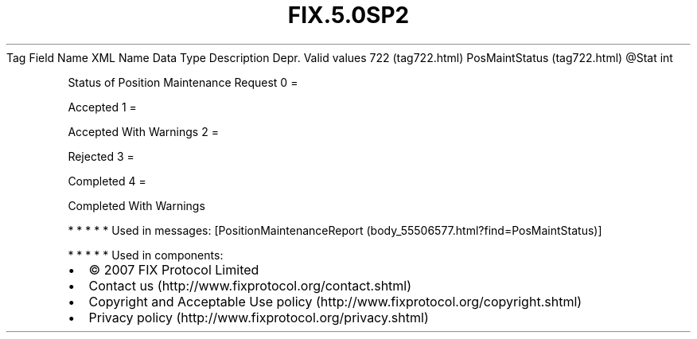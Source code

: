 .TH FIX.5.0SP2 "" "" "Tag #722"
Tag
Field Name
XML Name
Data Type
Description
Depr.
Valid values
722 (tag722.html)
PosMaintStatus (tag722.html)
\@Stat
int
.PP
Status of Position Maintenance Request
0
=
.PP
Accepted
1
=
.PP
Accepted With Warnings
2
=
.PP
Rejected
3
=
.PP
Completed
4
=
.PP
Completed With Warnings
.PP
   *   *   *   *   *
Used in messages:
[PositionMaintenanceReport (body_55506577.html?find=PosMaintStatus)]
.PP
   *   *   *   *   *
Used in components:

.PD 0
.P
.PD

.PP
.PP
.IP \[bu] 2
© 2007 FIX Protocol Limited
.IP \[bu] 2
Contact us (http://www.fixprotocol.org/contact.shtml)
.IP \[bu] 2
Copyright and Acceptable Use policy (http://www.fixprotocol.org/copyright.shtml)
.IP \[bu] 2
Privacy policy (http://www.fixprotocol.org/privacy.shtml)
